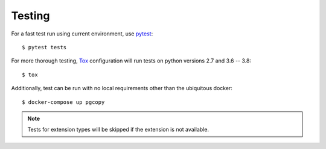 Testing
--------

For a fast test run using current environment, use pytest_::

    $ pytest tests

For more thorough testing, Tox_ configuration will run tests on python
versions 2.7 and 3.6 -- 3.8::

    $ tox

Additionally, test can be run with no local requirements other than the
ubiquitous docker::

    $ docker-compose up pgcopy

.. note::

    Tests for extension types will be skipped if the extension is not
    available.


.. _pytest: https://pypi.org/project/pytest/
.. _Tox: https://tox.readthedocs.io/en/latest/
